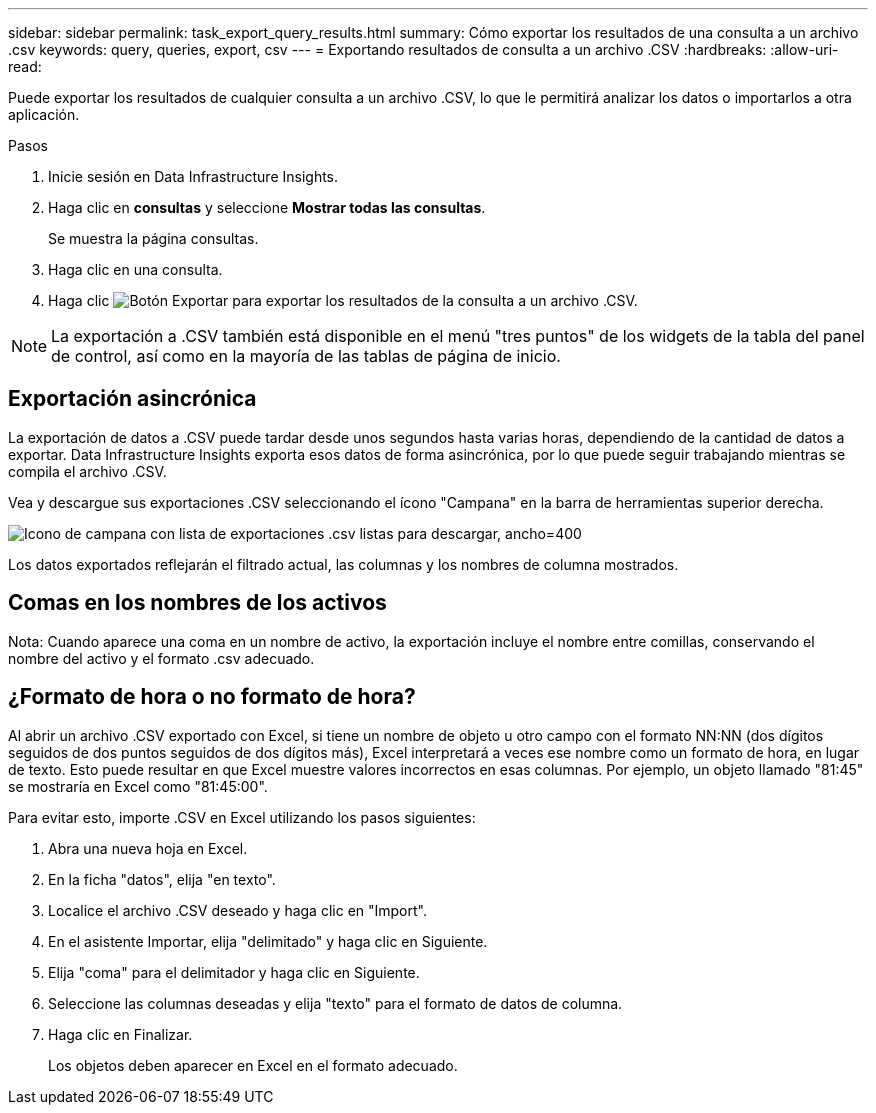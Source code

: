 ---
sidebar: sidebar 
permalink: task_export_query_results.html 
summary: Cómo exportar los resultados de una consulta a un archivo .csv 
keywords: query, queries, export, csv 
---
= Exportando resultados de consulta a un archivo .CSV
:hardbreaks:
:allow-uri-read: 


[role="lead"]
Puede exportar los resultados de cualquier consulta a un archivo .CSV, lo que le permitirá analizar los datos o importarlos a otra aplicación.

.Pasos
. Inicie sesión en Data Infrastructure Insights.
. Haga clic en *consultas* y seleccione *Mostrar todas las consultas*.
+
Se muestra la página consultas.

. Haga clic en una consulta.
. Haga clic image:ExportButton.png["Botón Exportar"] para exportar los resultados de la consulta a un archivo .CSV.



NOTE: La exportación a .CSV también está disponible en el menú "tres puntos" de los widgets de la tabla del panel de control, así como en la mayoría de las tablas de página de inicio.



== Exportación asincrónica

La exportación de datos a .CSV puede tardar desde unos segundos hasta varias horas, dependiendo de la cantidad de datos a exportar. Data Infrastructure Insights exporta esos datos de forma asincrónica, por lo que puede seguir trabajando mientras se compila el archivo .CSV.

Vea y descargue sus exportaciones .CSV seleccionando el ícono "Campana" en la barra de herramientas superior derecha.

image:csv_export_async.png["Icono de campana con lista de exportaciones .csv listas para descargar, ancho=400"]

Los datos exportados reflejarán el filtrado actual, las columnas y los nombres de columna mostrados.



== Comas en los nombres de los activos

Nota: Cuando aparece una coma en un nombre de activo, la exportación incluye el nombre entre comillas, conservando el nombre del activo y el formato .csv adecuado.



== ¿Formato de hora o no formato de hora?

Al abrir un archivo .CSV exportado con Excel, si tiene un nombre de objeto u otro campo con el formato NN:NN (dos dígitos seguidos de dos puntos seguidos de dos dígitos más), Excel interpretará a veces ese nombre como un formato de hora, en lugar de texto. Esto puede resultar en que Excel muestre valores incorrectos en esas columnas. Por ejemplo, un objeto llamado "81:45" se mostraría en Excel como "81:45:00".

Para evitar esto, importe .CSV en Excel utilizando los pasos siguientes:

. Abra una nueva hoja en Excel.
. En la ficha "datos", elija "en texto".
. Localice el archivo .CSV deseado y haga clic en "Import".
. En el asistente Importar, elija "delimitado" y haga clic en Siguiente.
. Elija "coma" para el delimitador y haga clic en Siguiente.
. Seleccione las columnas deseadas y elija "texto" para el formato de datos de columna.
. Haga clic en Finalizar.
+
Los objetos deben aparecer en Excel en el formato adecuado.


